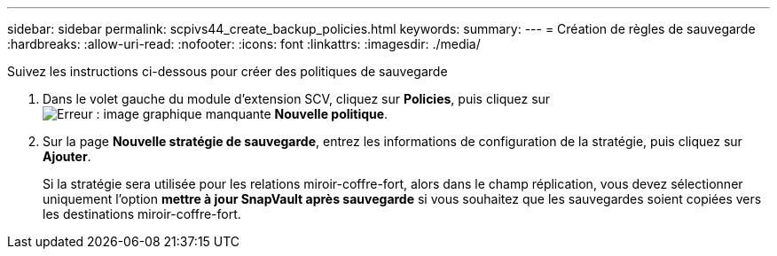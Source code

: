 ---
sidebar: sidebar 
permalink: scpivs44_create_backup_policies.html 
keywords:  
summary:  
---
= Création de règles de sauvegarde
:hardbreaks:
:allow-uri-read: 
:nofooter: 
:icons: font
:linkattrs: 
:imagesdir: ./media/


[role="lead"]
Suivez les instructions ci-dessous pour créer des politiques de sauvegarde

. Dans le volet gauche du module d'extension SCV, cliquez sur *Policies*, puis cliquez sur image:scpivs44_image6.png["Erreur : image graphique manquante"] *Nouvelle politique*.
. Sur la page *Nouvelle stratégie de sauvegarde*, entrez les informations de configuration de la stratégie, puis cliquez sur *Ajouter*.
+
Si la stratégie sera utilisée pour les relations miroir-coffre-fort, alors dans le champ réplication, vous devez sélectionner uniquement l'option *mettre à jour SnapVault après sauvegarde* si vous souhaitez que les sauvegardes soient copiées vers les destinations miroir-coffre-fort.


